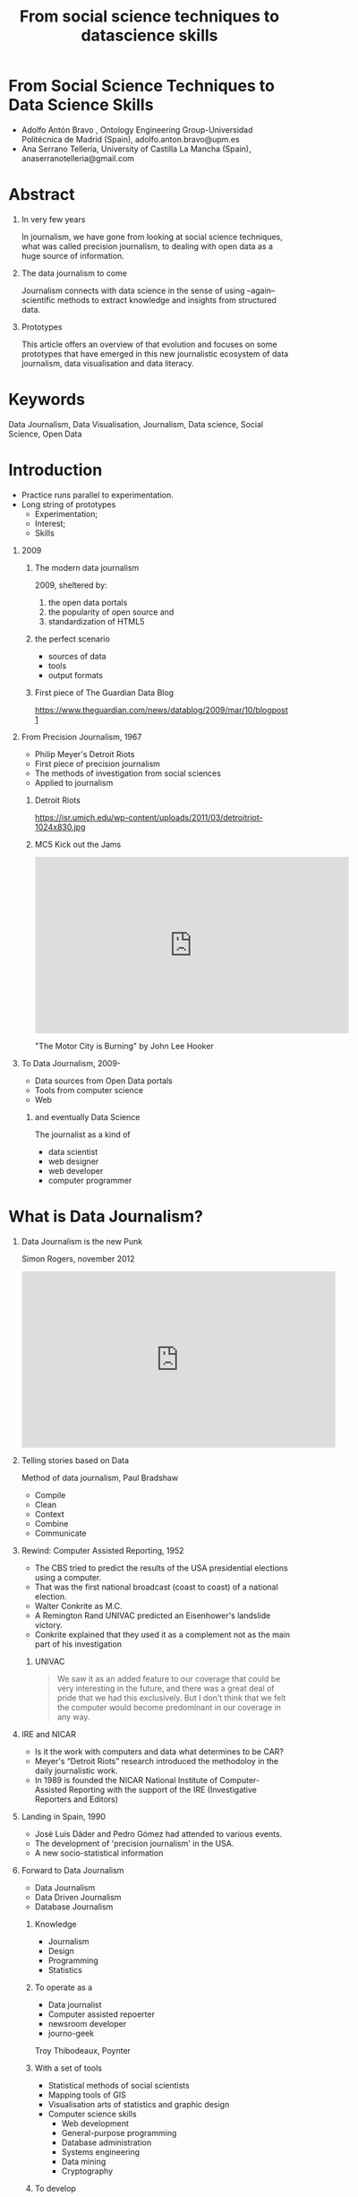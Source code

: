 # -*- mode: org -*-
# -*- coding: utf-8 -*-
#+STARTUP: hidestars overview noindent inlineimages logdrawer shrink
#+OPTIONS:   H:1 toc:t num:nil \n:nil @:t ::t |:t ^:nil -:t f:t *:t <:t date:t
#+OPTIONS:   TeX:t LaTeX:nil skip:nil d:nil todo:nil pri:nil tags:nil
#+OPTIONS: author:t email:nil creator:nil timestamp:nil
#+OPTIONS: toc:nil h:4
#+TITLE: From social science techniques to datascience skills
#+LATEX_CLASS: elsarticle
#+LATEX_CLASS_OPTIONS: [authoryear,preprint,5p,times,twocolumn,11pt]
#+LATEX_HEADER:\bibliography{~/Documentos/nube/biblioteca/bibliografia.bib}
#+BIBLIOGRAPHY: refs plain
#+EXPORT_FILE_NAME: index.html
#+REVEAL_MARGIN: 0.1
#+REVEAL_MIN_SCALE: 0.5
#+REVEAL_MAX_SCALE: 2.5
#+REVEAL_TRANS: linear
#+REVEAL_THEME: serif
#+REVEAL_OPTIONS: reveal_background: ./img/inicio-datablog
#+REVEAL_ROOT: //cdn.jsdelivr.net/reveal.js/5.4.0/
#+REVEAL_ROOT: https://cdn.jsdelivr.net/npm/reveal.js
* From Social Science Techniques to Data Science Skills 

- Adolfo Antón Bravo , Ontology Engineering Group-Universidad
  Politécnica de Madrid (Spain), adolfo.anton.bravo@upm.es
- Ana Serrano Tellería, University of Castilla La Mancha (Spain),
  anaserranotelleria@gmail.com

* Abstract

** In very few years
In journalism, we have gone from looking at social
science techniques, what was called precision journalism, to dealing
with open data as a huge source of information.

** The data journalism to come
Journalism connects with data science in the sense of using
--again-- scientific methods to extract knowledge and insights from
structured data.
** Prototypes
This article offers an overview of that evolution and
focuses on some prototypes that have emerged in this new journalistic
ecosystem of data journalism, data visualisation and data literacy.


* Keywords 
Data Journalism, Data Visualisation, Journalism, Data science, Social Science, Open Data

* Introduction

- Practice runs parallel to experimentation.
- Long string of prototypes
 - Experimentation;
 - Interest;
 - Skills
** 2009
*** The modern data journalism
2009, sheltered by:

1. the open data portals
2. the popularity of open source and
3. standardization of HTML5

*** the perfect scenario

- sources of data
- tools
- output formats

*** First piece of The Guardian Data Blog
#+CAPTION: First piece of The Guardin Data Blog
#+NAME:   fig:First The Guardian Data Blog
[[./img/inicio-datablog.png]]
https://www.theguardian.com/news/datablog/2009/mar/10/blogpost1
** From Precision Journalism, 1967

- Philip Meyer's Detroit Riots
- First piece of precision journalism
- The methods of investigation from social sciences
- Applied to journalism

*** Detroit Riots
https://isr.umich.edu/wp-content/uploads/2011/03/detroitriot-1024x830.jpg

*** MC5 Kick out the Jams
#+begin_export html
<iframe width="560" height="315"
src="https://www.youtube.com/embed/NpDmIv93Qvs" frameborder="0"
allow="accelerometer; autoplay; encrypted-media; gyroscope;
picture-in-picture" allowfullscreen></iframe>
#+end_export
"The Motor City is Burning" by John Lee Hooker

** To Data Journalism, 2009-

- Data sources from Open Data portals
- Tools from computer science
- Web

*** and eventually Data Science

The journalist as a kind of
- data scientist
- web designer
- web developer
- computer programmer

* What is Data Journalism?
** Data Journalism is the new Punk

Simon Rogers, november 2012

#+begin_export html
<iframe width="560" height="315" src="https://www.youtube.com/embed/h2zbvmXskSE" frameborder="0" allow="accelerometer; autoplay; encrypted-media; gyroscope; picture-in-picture" allowfullscreen></iframe>
#+end_export

** Telling stories based on Data

Method of data journalism, Paul Bradshaw

- Compile
- Clean
- Context
- Combine
- Communicate

** Rewind: Computer Assisted Reporting, 1952

- The CBS tried to predict the results of the USA presidential elections using a computer.
- That was the first national broadcast (coast to coast) of a national
  election.
- Walter Conkrite as M.C.
- A Remington Rand UNIVAC predicted an Eisenhower's landslide victory.
- Conkrite explained that they used it as a complement not as the main
  part of his investigation

*** UNIVAC

#+begin_quote
We saw it as an added feature to our coverage that could be very interesting in the future, and
there was a great deal of pride that we had this exclusively. But I don't think that we felt the
computer would become predominant in our coverage in any way.
#+end_quote

** IRE and NICAR

- Is it the work with computers and data what determines to be CAR?
- Meyer's “Detroit Riots” research introduced the methodoloy in the daily journalistic work.
- In 1989 is founded the NICAR National Institute of Computer-Assisted
  Reporting with the support of the IRE (Investigative Reporters and
  Editors)

** Landing in Spain, 1990
- José Luis Dáder and Pedro Gómez had attended to various events.
- The development of 'precision journalism' in the USA.
- A new socio-statistical information

** Forward to Data Journalism

- Data Journalism
- Data Driven Journalism
- Database Journalism

*** Knowledge
- Journalism
- Design
- Programming
- Statistics

*** To operate as a
- Data journalist
- Computer assisted repoerter
- newsroom developer
- journo-geek

Troy Thibodeaux, Poynter

*** With a set of tools
- Statistical methods of social scientists
- Mapping tools of GIS
- Visualisation arts of statistics and graphic design
- Computer science skills
  - Web development
  - General-purpose programming
  - Database administration
  - Systems engineering
  - Data mining
  - Cryptography

*** To develop

- Classic CAR stories
- Interactive graphics
- Applications
- Tools for writing Websites

** But What is Data?
- Anything countable can count as data
- Anything that a computer processes is data.

** Real Data Journalism
- A tendency to look for what is categorizable, quantifiable and comparable in any news topic
- A conviction that technology, properly applied to these aspects, can tell us something
about the story that is both worth knowing and unknowable in any other
way.

** Recommendations
*** Thibodeaux
- Do not care what you know
- Do not mind how to write the story
- Either through words or pixels, "write!".
- Pick up what's at hand
- Learn what you need
- Get to something real as soon as possible.

*** Holovaty
- Who cares?
- I hope my competitors waste their time arguing about this as long as
possible.
*** Bradshaw
- All the information is reduced to numbers
- To 0 and 1, bits.
- The data are not only the source but also the tool
- Or the story
- Or it can be both

** The misunderstanding of data visualisation
- Not having into account visualisation as part of the
analytic stage
- One of the typical errors of many data journalism
- Data analysis it is also performed with visualisation tools.

** Open Data Journalism
- Open data can be used freely as a data source
- The journalistic product is open data
- The data sources and the methodology are published and shared

** Spanish Data Journalism Scene
- Data Journalism Working Group
- Master from URJC-Unidad Editorial
- Open Data and Data Journalism Conference.
- Data Journalism Workshop.
- El Confidencial, ABC, El Mundo.
- Civio, Datalab, Datadista

* Prototypes

- England, August 2011.
- A young is killed by police in Tottenham
- Protests and riots in the streets
- Meyer's "Detroit Riot" is ans inspiration to deal with it.

** Our proposal: 13 prototypes

- Applications or Newsapps
- Interactive tools
- Classic stories CAR
- Tools for writing
- Websites with a set of articles
- Data visualisation.
- General purpose applications
- Public service tools
- Maps
- Single-page projects
- Video
- Leaks
- Social sciences approach.

** Newsapps

#+CAPTION: Image of Nonprofit Explorer's website
#+NAME:   fig:Nonprofit Explorer
[[./img/nonprofit-explorer.png]]
https://projects.propublica.org/nonprofits/

** Interactives

#+CAPTION: Image of Club Soccer Predictions' website
#+NAME:   fig:Club Soccer
[[./img/club-soccer.png]]
https://projects.fivethirtyeight.com/soccer-predictions/

** Large Projects

#+CAPTION: Image of Panama Papers' website
#+NAME:   fig:Panama Papers
[[./img/panama-papers.png]]
https://www.icij.org/investigations/panama-papers/

** Support for Collaborative Projects

#+CAPTION: Image of DocumentCloud's website
#+NAME:   fig:Document Cloud
[[./img/document-cloud.png]]
https://www.documentcloud.org/

** Set of Articles

#+CAPTION: Image of Mar Menor: historia profunda de un desastre's website
#+NAME:   fig:Mar Menor, historia de un desastre
[[./img/mar-menor.png]]
https://datadista.com/medioambiente/desastre-mar-menor/

** Data Visualisation

#+CAPTION: Image of Soy de Temporada's website
#+NAME:   fig:Soy de  temporada
[[./img/soydetemporada.png]]
https://soydetemporada.es/

** General Purpose Applications

#+CAPTION: Image of LibreBOR's website
#+NAME:   fig:LibreBOR
[[./img/librebor.png]]
https://librebor.me/

** Public Service

#+CAPTION: Image of Health Inspection in Madrid's website
#+NAME:   fig:Health Inspection in Madrid
[[./img/bares.png]]
https://civio.es/tu-derecho-a-saber/2019/10/10/consulta-los-locales-de-tu-barrio-que-suspendieron-en-la-ultima-inspeccion-sanitaria/

** Maps

#+CAPTION: Image of Vidas Contadas' website
#+NAME:   fig:Vidas contadas
[[./img/vidas-contadas.png]]
http://vidascontadas.org/

** One Page Project


#+CAPTION: Image of Historia de Zainab's website
#+NAME:   fig:Historia de Zainab
[[./img/zainab.png]]
http://historiadezainab.org/

** Video Support

#+CAPTION: Image of Población dirigida's website
#+NAME:   fig:Población Dirigida
[[./img/poblacion-dirigida.png]]
https://territoriodedatos.org/poblacion-dirigida/


** Leaks

#+CAPTION: Image of Wikileaks' website
#+NAME:   fig:wikileaks.org
[[./img/wikileaks.png]]
https://wikileaks.org/

** Social Science Driven Projects. Precision Journalism

#+CAPTION: Image of Reading the riots' website
#+NAME:   fig:Reading the riots
[[./img/reading-the-riots.png]]
https://www.theguardian.com/uk/series/reading-the-riots

* Conclussions

** Context
- Object of study
- Scope of the proposal.
- Identification of prototypes

** Conclussion?
- We get 13 prototypes
- It is a work in progress
- The data journalism community will say.

